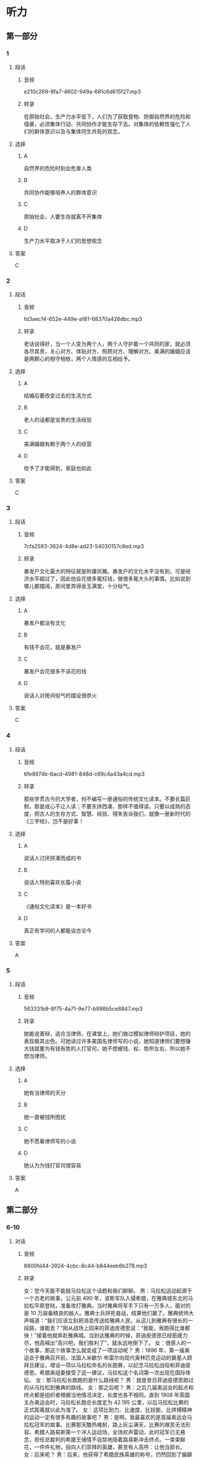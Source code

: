 * 听力
** 第一部分
*** 1
:PROPERTIES:
:ID: 941af78d-8587-4bce-a56b-4b4f6b6900e3
:EXPORT-ID: 6e4af68c-3365-49d9-bfcc-70d2ee989ab7
:END:
**** 段话
***** 音频
e210c269-8fa7-4602-949a-681c6d615f27.mp3
***** 转录
在原始社会，生产力水平低下，人们为了获取食物、防御自然界的危险和侵袭，必须集体行动、共同协作才能生存下去。对集体的依赖性强化了人们的群体意识以及与集体同生共死的观念。
**** 选择
***** A
自然界的危险时刻会危害人类
***** B
共同协作能够培养人的群体意识
***** C
原始社会，人要生存就离不开集体
***** D
生产力水平取决于人们的思想观念
**** 答案
C
*** 2
:PROPERTIES:
:ID: 82ff206b-8056-4630-acdc-d6eabb3ba442
:EXPORT-ID: 6e4af68c-3365-49d9-bfcc-70d2ee989ab7
:END:
**** 段话
***** 音频
fd3aec14-652e-449e-af81-68370a426dbc.mp3
***** 转录
老话说得好，当一个人变为两个人，两个人守护着一个共同的家，就必须各尽其责，关心对方、体贴对方、照顾对方、理解对方。美满的婚姻应该是两颗心的相守相依，两个人情感的互相给予。
**** 选择
***** A
结婚后要改变过去的生活方式
***** B
老人的话都是宝贵的生活经验
***** C
美满婚姻有赖于两个人的经营
***** D
给予了才能得到，家庭也如此
**** 答案
C
*** 3
:PROPERTIES:
:ID: e397858a-fd60-4a7d-baf7-e6fe7073121f
:EXPORT-ID: 6e4af68c-3365-49d9-bfcc-70d2ee989ab7
:END:
**** 段话
***** 音频
7cfa2593-3624-4d8e-ad23-54030157c8ed.mp3
***** 转录
暴发户文化最大的特征就是附庸风雅。暴发户的文化水平没有到，可是经济水平超过了，因此他会花很多冤枉钱，做很多冤大头的事情。比如说到哪儿都摆阔，房间里弄得金玉满堂，十分俗气。
**** 选择
***** A
暴发户都没有文化
***** B
有钱不会花，就是暴发户
***** C
暴发户会花很多不该花的钱
***** D
说话人对房间俗气的摆设很恭火
**** 答案
C
*** 4
:PROPERTIES:
:ID: eeefa166-f0bb-4515-9410-a72c27f32d9d
:EXPORT-ID: 6e4af68c-3365-49d9-bfcc-70d2ee989ab7
:END:
**** 段话
***** 音频
6fe8974b-6acd-4981-848d-c69c4a43a4cd.mp3
***** 转录
那些学贯古今的大学者，何不编写一册通俗的传统文化读本。不要长篇巨制，那是成心不让人读；不要东拼西凑，那样不值得读。只要以成熟的态度，把古人的生存方式、智慧、经验、得失告诉我们，就像一册新时代的《三字经》，岂不是好事！
**** 选择
***** A
说话人讨厌拼凑而成的书
***** B
说话人特别喜欢长篇小说
***** C
《通俗文化读本》是一本好书
***** D
真正有学问的人都能谈古论今
**** 答案
A
*** 5
:PROPERTIES:
:ID: 73671124-0777-4650-9f01-5d2333af6d5e
:EXPORT-ID: 6e4af68c-3365-49d9-bfcc-70d2ee989ab7
:END:
**** 段话
***** 音频
563331b9-8f75-4a71-9e77-b998b5ce8847.mp3
***** 转录
她能说善辩，适合当律师。在课堂上，她们做过模拟律师辩护项目，她的表现极其出色。可她读过许多美国名律师写的小说，她知道律师们要想赚大钱就要为有钱有势的人打官司，她不想被钱、权、势所左右，所以她不想当律师。
**** 选择
***** A
她有当律师的天分
***** B
她一直被钱所困扰
***** C
她不愿看律师写的小说
***** D
她认为为钱打官司很容易
**** 答案
A
** 第二部分
*** 6-10
:PROPERTIES:
:ID: e6245534-b395-4a47-a5cb-c7bef68a6f67
:EXPORT-ID: 7304a4a2-efe6-4d8e-96dc-e419347c7a56
:END:
**** 对话
***** 音频
8800fd44-3924-4cbc-8c44-b844eeb6b278.mp3
***** 转录
女：您今天能不能就马拉松这个话题和我们聊聊。
男：马拉松运动起源于一个古老的故事。公元前 490 年，波斯军队入侵希腊，在雅典城东北的马拉松平原登陆，准备攻打雅典。当时雅典将军手下只有一万多人，面对的是 10 万装备精良的敌人。雅典士兵拼死奋战，结果他们赢了。雅典统帅大声喊道：“我们应该立刻把消息传送给雅典人民，从这儿到雅典有很长的一段路，谁能去？”刚从战场上回来的菲迪皮德思说：“我能，我跑得比谁都快！”接着他就奔赴雅典城。当到达雅典的时候，菲迪皮德思已经筋疲力尽，他高喊出“高兴吧，我们胜利了”，就永远地倒下了。
女：很感人的一个故事，那这个故事怎么就变成了一项运动呢？
男：1896 年，第一届奥运会于雅典召开前，法国人米歇尔·布雷尔向现代奥林匹克运动的奠基人顾拜旦建议，增设一项以马拉松命名的长跑赛，以纪念马拉松战役和菲迪皮德思。希腊奥组委接受了这一建议，马拉松这个名词第一次出现在国际体坛。
女：那马拉松长跑跑的是什么路线呢？
男：就是昔日菲迪皮德思跑过的从马拉松到雅典的路线。
女：那之后呢？
男：之后几届奥运会的起点和终点都是组织者根据当地情况决定，长度也各不相同。直到 1908 年英国主办奥运会时，马拉松长跑总长度定为 42.195 公里，以后马拉松比赛的正式距离就以此为准了。
女：这项比耐力、比速度、比技能、比拼搏精神的运动一定有很多有趣的故事吧？
男：是啊。我最喜欢的是首届奥运会马拉松冠军的故事。比赛那天酷热难耐，路上灰尘满天，比赛的艰苦无法形容。希腊人路易斯第一个冲入运动场，全场欢声雷动，此时冠军已无悬念，担任总裁判的希腊王储情不自禁地陪着路易斯冲击终点。一束束鲜花，一件件礼物，投向人们崇拜的英雄，甚至有人高呼：让他当部长。
女：后来呢？
男：后来，他获得了希腊民族英雄的称号，仍然回到了偏僻的家乡，继续当他的乡村邮递员，和妻儿一起过着清贫的生活。
**** 题目
***** 6
:PROPERTIES:
:ID: c120bd85-da93-440a-acb5-1fbb98a3b68f
:END:
****** 问题
******* 音频
55bf3720-3040-44f9-b23d-ed2e3d419466.mp3
******* 转录
马拉松作为一项体育运动，是哪一年开始的？
****** 选择
******* A
 490年
******* B
 1896年
******* C
 1908年
******* D
 2000多年前
****** 答案
B
***** 7
:PROPERTIES:
:ID: 44eef77f-188b-4225-a055-437c60c141e7
:END:
****** 问题
******* 音频
9cc6cb66-4d88-429c-b043-84e2222124f3.mp3
******* 转录
关于马拉松运动的起源，下列哪项正确？
****** 选择
******* A
那只是一个传闻
******* B
参加马拉松的人都很能跑
******* C
这项运动与马拉松战役有关
******* D
为丁表彰喜爱运动的希腊人
****** 答案
C
***** 8
:PROPERTIES:
:ID: e9530352-40d5-4eb4-82f9-f9ef55fc2790
:END:
****** 问题
******* 音频
2cffee10-4629-4670-8363-7f93f7badc79.mp3
******* 转录
在奥运会上设立马拉松长跑项目是谁提出的？
****** 选择
******* A
顾拜丁
******* B
菲迪皮德思
******* C
希腊奠组委
******* D
米歇尔・布雷尔
****** 答案
D
***** 9
:PROPERTIES:
:ID: 23e1129e-9d65-4d70-ab77-4861adcd0de4
:END:
****** 问题
******* 音频
ba17d356-6185-4fc4-a53f-8e367104c820.mp3
******* 转录
关于今天奥运会马拉松长跑总长度，下列哪项正确？
****** 选择
******* A
各国奥组委可自行决定
******* B
以马拉松到雅典的距离为准
******* C
奥组委根据当地情况临时决定
******* D
以1908年英国奥运会距离为准
****** 答案
D
***** 10
:PROPERTIES:
:ID: 084ed17c-28ab-4809-bcbd-ccf5f3e29939
:END:
****** 问题
******* 音频
dcfd5101-863e-48d9-9a6d-b040d3f439e8.mp3
******* 转录
根据这段采访可以知道什么？
****** 选择
******* A
路易斯原本是个乡村邮递员
******* B
全世界都视马拉松冠军为英雄
******* C
长跑是希腊全民热爱的体育运动
******* D
路易斯拿到马拉松冠军后当了部长
****** 答案
A
** 第三部分
*** 11-13
:PROPERTIES:
:ID: 4cf9184a-4bfa-402d-9173-a802df9c92e2
:EXPORT-ID: 7304a4a2-efe6-4d8e-96dc-e419347c7a56
:END:
**** 课文
***** 音频
b29d7450-3271-468b-b40c-68c76051993f.mp3
***** 转录
趣味体育是近年新兴的体育活动，其运动方式没有传统运动那么正式，它以趣味为主，注重娱乐性与大众性；没有传统运动那么严格，它以体验为主；更不需要那么严格的选拔，它属于有兴趣参加的每一个人。它可以在乡间，也可以在高楼之间，甚至在小区的小院里都能举办，比赛的内容也不需要你具备什么天分，更不必提前多少年去接受专门训练。
趣味体育同样可以强身健体，使大家形成终身体育的意识；趣味体育可以娱乐大众，使没有体育专长的人也能体验到体育带来的快乐；由于趣味体育以集体项目居多，可以锻炼参赛者的团结协作意识和竞争拼搏精神。
**** 题目
***** 11
:PROPERTIES:
:ID: 8feb2636-ebe1-4849-82bf-3909da5ba1c5
:END:
****** 问题
******* 音频
1e7da32c-e531-4648-b8c8-5587fec3ce9e.mp3
******* 转录
趣味体育比赛项目的设计有什么特点？
****** 选择
******* A
刺激
******* B
正规
******* C
传统
******* D
好玩儿
****** 答案
D
***** 12
:PROPERTIES:
:ID: 3c144dd5-883a-4399-a25f-aac3628b608a
:END:
****** 问题
******* 音频
20d52501-47a3-4e13-8b0a-e722bb4f678e.mp3
******* 转录
趣味体育的作用是什么？
****** 选择
******* A
产生更多冠军
******* B
增强团队观念
******* C
普及体育常识
******* D
给观众带来竞争
****** 答案
B
***** 13
:PROPERTIES:
:ID: a6e9d8b7-d243-4d16-92e9-73363eeb0efe
:END:
****** 问题
******* 音频
58b37ef7-a342-4379-846b-0b92fbd905c9.mp3
******* 转录
根据这段话，可以知道什么？
****** 选择
******* A
近年来趣昧体育逐渐衰落
******* B
没有人不喜欢趣显体育
******* C
趣味体育对场所要求不高
******* D
趣显体育的参与者都没有天分
****** 答案
C
*** 14-17
:PROPERTIES:
:ID: 792489a2-c0f3-4089-aaf1-ecb06415bd10
:EXPORT-ID: 7304a4a2-efe6-4d8e-96dc-e419347c7a56
:END:
**** 课文
***** 音频
d8a08975-6691-41e0-8884-8e11c2bac2ba.mp3
***** 转录
世界杯刚一落幕，老球迷就在微博上怀念起旧时足球解说员。
1978 年之前，中国还是收音机时代，那时候不是“看足球”，而是“听足球”。因为足球比赛信息量大且有规定时间，加上比赛情况瞬息万变，所以当时解说的语速都很快，像足球在场上的速度那么快。
电视时代到来后，足球解说也悄然变化。第一代解说以宋世雄、韩乔生为代表，语言上已相对活泼一些了，而且开始引入解说嘉宾这一概念，并尝试在解说中提供更多背景信息。
黄健翔是第二代解说的代表。他把重心放在掌握更多资讯上，同时注重给观众一种现场感，由于是现场解说，解说员自然也会更有激情。
近年被称为文艺青年解说员的贺炜给人们留下了深刻的印象。他语言充满艺术性，被球迷称为“诗人”。解说时这位新生代解说员声情并茂，遣词用句常在观众意料之外，有人评价他的解说专业客观，又使人得到一种艺术的享受。
**** 题目
***** 14
:PROPERTIES:
:ID: 997b5002-deb5-4663-9fff-b633e9b3f175
:END:
****** 问题
******* 音频
edd947c9-eb87-4175-9559-f127562a18df.mp3
******* 转录
31978 年之前，中国足球解说有什么特点？
****** 选择
******* A
信息量大
******* B
解说速度快
******* C
解说员都是球员
******* D
没人看电视转播
****** 答案
B
***** 15
:PROPERTIES:
:ID: 2b24e323-983f-4d66-9e64-f0a2156e5a41
:END:
****** 问题
******* 音频
8d8c9900-30af-4bd6-9317-bab63f33b3b5.mp3
******* 转录
第一代电视足球解说有什么特点？
****** 选择
******* A
风格变化很突然
******* B
解说员都很活泼
******* C
有时嘉宾代替解说
******* D
解说中增加了背景信息
****** 答案
D
***** 16
:PROPERTIES:
:ID: 60ec7449-136a-4cc8-9567-6d11d7e8ed2e
:END:
****** 问题
******* 音频
98aca372-1446-4901-a41c-ca7ba1b14701.mp3
******* 转录
第二代电视足球解说有什么特点？
****** 选择
******* A
他们选出了自己的代表
******* B
现场解说的比例增加了
******* C
解说员解说时更有激情
******* D
解说员对任何资讯都不疏忽
****** 答案
C
***** 17
:PROPERTIES:
:ID: 8900ee2c-bfc7-4a19-beb7-f7b5350e75c1
:END:
****** 问题
******* 音频
743e1569-1f14-4499-9b1b-86fe824fc90e.mp3
******* 转录
贺炜为什么被称为文艺青年解说员？
****** 选择
******* A
他会写诗
******* B
他是业余诗人
******* C
他对艺术情有独钟
******* D
他的语言充满艺术性
****** 答案
D
* 阅读
** 第一部分
*** 18
**** 句子
***** A
事件的经过我都告诉你丁，你爱信不信。
***** B
阳春三月，沉睡了一冬天的桃树被蒙蒙细雨唤醒了。
***** C
人的手指甲缝里经常有细菌生存，因此要勤剪指甲，这是常识。
***** D
1981年至今，法国已有157个古镇被进人法国文化遗产保护范围。
**** 答案
*** 19
**** 句子
***** A
游行队伍出发了，市民们举着标语，高叫反对战争的口号。
***** B
广义上的遗膨指死者生前对死后一切事务所做的处置和安排。
***** C
火车的惯性很大，一般列车从刹车到停下，要往前冲出800米左右。
***** D
她咬着嘴唇，眼泪都要流出来了，看得出那问题让她很为难，她不愿回答。
**** 答案
*** 20
**** 句子
***** A
我们开设了抚养小鸡的课程，让每个孩子认领一枚鸡蛋，做好标记，一点点地观察小鸡破壳而出。
***** B
女儿第一次对我的教导表示出不屑，加重语气告诉我她现在的职位，似乎在提示我她现在的成功。
***** C
陈可辛高调宣布他要拍网券了，但他自称这并不是为了讨好“90后”“00后”，而是他意识到：“这是一个更自由的天地。”
***** D
无论是在中国或者在外国，古代思想家、教育家的教育思想，只是他们的哲学思想或政治思想的组成部分，没有形成一门独立的学科。
**** 答案
** 第二部分
*** 21
**** 段话
作为父母，当孩子取得成绩时，一定要给予他们表扬和[[gap]]，让孩子体验到成功的喜悦。在孩子遇到困难和[[gap]]时，要注意给孩子支持和安慰，不要雪上加需地[[gap]]茹孔，这样孩子才会有信心。
**** 选择
***** A
****** 1
促进
****** 2
悲哀
****** 3
谴责
***** B
****** 1
鼓励
****** 2
失败
****** 3
数落
***** C
****** 1
奖励
****** 2
麻烦
****** 3
抱歉
***** D
****** 1
鼓舞
****** 2
障碍
****** 3
嘲笑
**** 答案
*** 22
**** 段话
做任何事情，都要讲究方法。方法对了，一切都[[gap]]，方法不对，[[gap]]意显着南辕北辙。对教育来说，方法也至关重要，无怪乎人们总是想[[gap]]一种万能的教育方法以实现人们对教育[[gap]]的无限厚望。
**** 选择
***** A
****** 1
顺理成章
****** 2
则
****** 3
寻找
****** 4
寄了
***** B
****** 1
微不足道
****** 2
只
****** 3
发明
****** 4
给以
***** C
****** 1
头头是道
****** 2
或
****** 3
创造
****** 4
赠送
***** D
****** 1
有条不亲
****** 2
既
****** 3
探索
****** 4
了以
**** 答案
*** 23
**** 段话
结婚5年，妻子任何汤类都放香菜，那味道让我精神[[gap]]，吃饭都聚精会神。小时候我不吃香菜，听妻子说那玩意挺有益的，我就喜欢上它啦。如今我正[[gap]]去买些香菜种子[[gap]]在花盆里，长出来当花儿养，它比芹菜可有[[gap]]多了。
**** 选择
***** A
****** 1
集中
****** 2
思索
****** 3
搁
****** 4
气势
***** B
****** 1
享受
****** 2
推敲
****** 3
栽
****** 4
情趣
***** C
****** 1
充实
****** 2
思量
****** 3
放
****** 4
品味
***** D
****** 1
大振
****** 2
考虑
****** 3
种
****** 4
魅力
**** 答案
